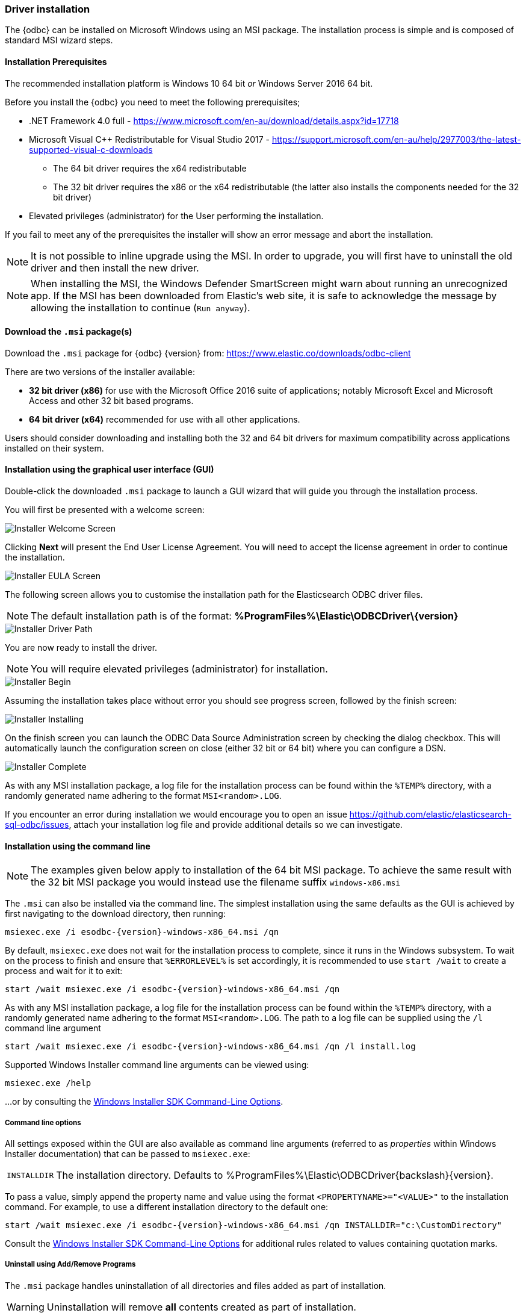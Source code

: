 [role="xpack"]
[testenv="platinum"]
[[sql-odbc-installation]]
=== Driver installation

The {odbc} can be installed on Microsoft Windows using an MSI package. The installation process is simple and is composed of standard MSI wizard steps.

[[prerequisites]]
==== Installation Prerequisites

The recommended installation platform is Windows 10 64 bit _or_ Windows Server 2016 64 bit.

Before you install the {odbc} you need to meet the following prerequisites;

* .NET Framework 4.0 full - https://www.microsoft.com/en-au/download/details.aspx?id=17718
* Microsoft Visual C++ Redistributable for Visual Studio 2017 - https://support.microsoft.com/en-au/help/2977003/the-latest-supported-visual-c-downloads
- The 64 bit driver requires the x64 redistributable
- The 32 bit driver requires the x86 or the x64 redistributable (the latter also installs the components needed for the 32 bit driver)
* Elevated privileges (administrator) for the User performing the installation.

If you fail to meet any of the prerequisites the installer will show an error message and abort the installation.

NOTE: It is not possible to inline upgrade using the MSI. In order to upgrade, you will first have to uninstall the old driver and then install the new driver.

NOTE: When installing the MSI, the Windows Defender SmartScreen might warn
about running an unrecognized app. If the MSI has been downloaded from
Elastic's web site, it is safe to acknowledge the message by allowing the
installation to continue (`Run anyway`).

[[download]]
==== Download the `.msi` package(s)

Download the `.msi` package for {odbc} {version} from:
https://www.elastic.co/downloads/odbc-client

There are two versions of the installer available:

- *32 bit driver (x86)* for use with the Microsoft Office 2016 suite of applications; notably Microsoft Excel and Microsoft Access and other 32 bit based programs.
- *64 bit driver (x64)* recommended for use with all other applications.

Users should consider downloading and installing both the 32 and 64 bit drivers for maximum compatibility across applications installed on their system.

[[installation-gui]]
==== Installation using the graphical user interface (GUI)

Double-click the downloaded `.msi` package to launch a GUI wizard that will guide you through the installation process.

You will first be presented with a welcome screen:

image::images/sql/odbc/installer_started.png[Installer Welcome Screen]

Clicking *Next* will present the End User License Agreement. You will need to accept the license agreement in order to continue the installation.

image::images/sql/odbc/installer_accept_license.png[Installer EULA Screen]

The following screen allows you to customise the installation path for the Elasticsearch ODBC driver files.

NOTE: The default installation path is of the format: *%ProgramFiles%\Elastic\ODBCDriver{backslash}{version}*

image::images/sql/odbc/installer_choose_destination.png[Installer Driver Path]

You are now ready to install the driver.

NOTE: You will require elevated privileges (administrator) for installation.

image::images/sql/odbc/installer_ready_install.png[Installer Begin]

Assuming the installation takes place without error you should see progress screen, followed by the finish screen:

image::images/sql/odbc/installer_installing.png[Installer Installing]

On the finish screen you can launch the ODBC Data Source Administration screen by checking the dialog checkbox. This will automatically launch the configuration screen on close (either 32 bit or 64 bit) where you can configure a DSN.

image::images/sql/odbc/installer_finish.png[Installer Complete]

As with any MSI installation package, a log file for the installation process can be found within the `%TEMP%` directory, with a randomly generated name adhering to the format `MSI<random>.LOG`.

If you encounter an error during installation we would encourage you to open an issue https://github.com/elastic/elasticsearch-sql-odbc/issues, attach your installation log file and provide additional details so we can investigate.

[[installation-cmd]]
==== Installation using the command line

NOTE: The examples given below apply to installation of the 64 bit MSI package. To achieve the same result with the 32 bit MSI package you would instead use the filename suffix `windows-x86.msi`

The `.msi` can also be installed via the command line. The simplest installation using the same defaults as the GUI is achieved by first navigating to the download directory, then running:

["source","sh",subs="attributes,callouts"]
--------------------------------------------
msiexec.exe /i esodbc-{version}-windows-x86_64.msi /qn
--------------------------------------------

By default, `msiexec.exe` does not wait for the installation process to complete, since it runs in the Windows subsystem. To wait on the process to finish and ensure that `%ERRORLEVEL%` is set accordingly, it is recommended to use `start /wait` to create a process and wait for it to exit:

["source","sh",subs="attributes,callouts"]
--------------------------------------------
start /wait msiexec.exe /i esodbc-{version}-windows-x86_64.msi /qn
--------------------------------------------

As with any MSI installation package, a log file for the installation process can be found within the `%TEMP%` directory, with a randomly generated name adhering to the format `MSI<random>.LOG`. The path to a log file can be supplied using the `/l` command line argument

["source","sh",subs="attributes,callouts"]
--------------------------------------------
start /wait msiexec.exe /i esodbc-{version}-windows-x86_64.msi /qn /l install.log
--------------------------------------------

Supported Windows Installer command line arguments can be viewed using:

["source","sh",subs="attributes,callouts"]
--------------------------------------------
msiexec.exe /help
--------------------------------------------

...or by consulting the https://msdn.microsoft.com/en-us/library/windows/desktop/aa367988(v=vs.85).aspx[Windows Installer SDK Command-Line Options].

[[odbc-msi-command-line-options]]
===== Command line options

All settings exposed within the GUI are also available as command line arguments (referred to as _properties_ within Windows Installer documentation) that can be passed to `msiexec.exe`:

[horizontal]
`INSTALLDIR`::

  The installation directory.
  Defaults to ++%ProgramFiles%\Elastic\ODBCDriver{backslash}{version}++.

To pass a value, simply append the property name and value using the format `<PROPERTYNAME>="<VALUE>"` to
the installation command. For example, to use a different installation directory to the default one:

["source","sh",subs="attributes,callouts"]
--------------------------------------------
start /wait msiexec.exe /i esodbc-{version}-windows-x86_64.msi /qn INSTALLDIR="c:\CustomDirectory"
--------------------------------------------

Consult the https://msdn.microsoft.com/en-us/library/windows/desktop/aa367988(v=vs.85).aspx[Windows Installer SDK Command-Line Options]
for additional rules related to values containing quotation marks.

[[odbc-uninstall-msi-gui]]
===== Uninstall using Add/Remove Programs

The `.msi` package handles uninstallation of all directories and files added as part of installation.

WARNING: Uninstallation will remove **all** contents created as part of installation.

An installed program can be uninstalled by pressing the Windows key and typing `item or remove programs` to open the system settings.

Once opened, find the Elasticsearch ODBC Driver installation within the list of installed applications, click and choose `Uninstall`:

[[odbc-msi-installer-uninstall]]
image::images/sql/odbc/uninstall.png[]

[[odbc-uninstall-msi-command-line]]
===== Uninstall using the command line

Uninstallation can also be performed from the command line by navigating to the directory
containing the `.msi` package and running:

["source","sh",subs="attributes,callouts"]
--------------------------------------------
start /wait msiexec.exe /x esodbc-{version}-windows-x86_64.msi /qn
--------------------------------------------

Similar to the install process, a path for a log file for the uninstallation process can be passed using the `/l` command line argument

["source","sh",subs="attributes,callouts"]
--------------------------------------------
start /wait msiexec.exe /x esodbc-{version}-windows-x86_64.msi /qn /l uninstall.log
--------------------------------------------
